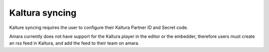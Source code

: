 Kaltura syncing
===============

Kalture syncing requires the user to configure their Kaltura
Partner ID and Secret code.

Amara currently does not have support for the Kaltura player in
the editor or the embedder, therefore users must create an rss feed
in Kaltura, and add the feed to their team on amara.




